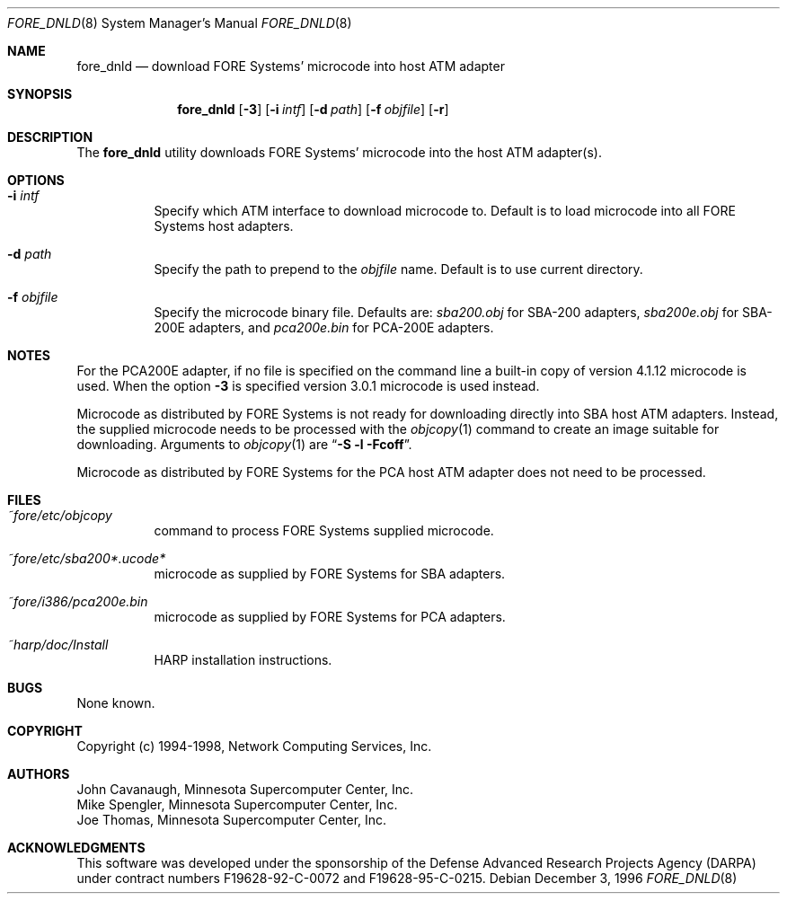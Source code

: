 .\"
.\" ===================================
.\" HARP  |  Host ATM Research Platform
.\" ===================================
.\"
.\"
.\" This Host ATM Research Platform ("HARP") file (the "Software") is
.\" made available by Network Computing Services, Inc. ("NetworkCS")
.\" "AS IS".  NetworkCS does not provide maintenance, improvements or
.\" support of any kind.
.\"
.\" NETWORKCS MAKES NO WARRANTIES OR REPRESENTATIONS, EXPRESS OR IMPLIED,
.\" INCLUDING, BUT NOT LIMITED TO, IMPLIED WARRANTIES OF MERCHANTABILITY
.\" AND FITNESS FOR A PARTICULAR PURPOSE, AS TO ANY ELEMENT OF THE
.\" SOFTWARE OR ANY SUPPORT PROVIDED IN CONNECTION WITH THIS SOFTWARE.
.\" In no event shall NetworkCS be responsible for any damages, including
.\" but not limited to consequential damages, arising from or relating to
.\" any use of the Software or related support.
.\"
.\" Copyright 1994-1998 Network Computing Services, Inc.
.\"
.\" Copies of this Software may be made, however, the above copyright
.\" notice must be reproduced on all copies.
.\"
.\" @(#) $FreeBSD: src/sbin/atm/fore_dnld/fore_dnld.8,v 1.4.2.3 2003/08/20 11:15:42 harti Exp $
.\"
.\"
.Dd December 3, 1996
.Dt FORE_DNLD 8
.Os
.Sh NAME
.Nm fore_dnld
.Nd "download FORE Systems' microcode into host ATM adapter"
.Sh SYNOPSIS
.Nm
.Op Fl 3
.Op Fl i Ar intf
.Op Fl d Ar path
.Op Fl f Ar objfile
.Op Fl r
.Sh DESCRIPTION
The
.Nm
utility downloads FORE Systems' microcode into the host ATM adapter(s).
.Sh OPTIONS
.Bl -tag -width indent
.It Fl i Ar intf
Specify which ATM interface to download microcode to.
Default is to load microcode into all FORE Systems host adapters.
.It Fl d Ar path
Specify the path to prepend to the
.Ar objfile
name.
Default is to use current directory.
.It Fl f Ar objfile
Specify the microcode binary file.
Defaults are:
.Pa sba200.obj
for SBA-200 adapters,
.Pa sba200e.obj
for SBA-200E adapters, and
.Pa pca200e.bin
for PCA-200E adapters.
.El
.Sh NOTES
For the PCA200E adapter, if no file is specified on the command
line a built-in copy of version 4.1.12 microcode is used. When the
option
.Fl 3
is specified version 3.0.1 microcode is used instead.
.Pp
Microcode as distributed by FORE Systems is not ready for downloading
directly into SBA host ATM adapters.
Instead, the supplied microcode needs
to be processed with the
.Xr objcopy 1
command to create an image suitable
for downloading.
Arguments to
.Xr objcopy 1
are
.Dq Li "-S -l -Fcoff" .
.Pp
Microcode as
distributed by FORE Systems for the PCA host ATM adapter does not need
to be processed.
.Sh FILES
.Bl -tag -width indent
.It Pa ~fore/etc/objcopy
command to process FORE Systems supplied microcode.
.It Pa ~fore/etc/sba200*.ucode*
microcode as supplied by FORE Systems for SBA
adapters.
.It Pa ~fore/i386/pca200e.bin
microcode as supplied by FORE Systems for PCA
adapters.
.It Pa ~harp/doc/Install
HARP installation instructions.
.El
.Sh BUGS
None known.
.Sh COPYRIGHT
Copyright (c) 1994-1998, Network Computing Services, Inc.
.Sh AUTHORS
.An John Cavanaugh ,
Minnesota Supercomputer Center, Inc.
.An Mike Spengler ,
Minnesota Supercomputer Center, Inc.
.An Joe Thomas ,
Minnesota Supercomputer Center, Inc.
.Sh ACKNOWLEDGMENTS
This software was developed under the sponsorship of the
Defense Advanced Research Projects Agency (DARPA) under
contract numbers F19628-92-C-0072 and F19628-95-C-0215.

